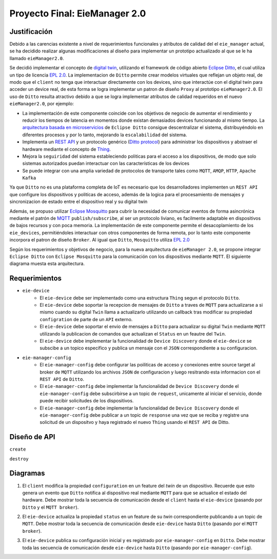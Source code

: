 ******************************
Proyecto Final: EieManager 2.0
******************************

.. image:: img/factory_iot.png
   :align: center

Justificación
++++++++++++++

Debido a las carencias existente a nivel de requerimientos funcionales y atributos de calidad del
el ``eie_manager`` actual, se ha decidido realizar algunas modificaciones al diseño para
implementar un prototipo actualizado al que se le ha llamado ``eieManager2.0``.

Se decidió implementar el concepto de `digital twin <https://www.ibm.com/topics/what-is-a-digital-twin>`_,
utilizando el framework de código abierto
`Eclipse Ditto <https://www.eclipse.org/ditto/intro-overview.html>`_, el cual utiliza un tipo
de licencia `EPL 2.0 <https://www.eclipse.org/legal/epl-2.0/>`_.  La implementacion de ``Ditto``
permite crear modelos virtuales que reflejan un objeto real, de modo que el ``client`` no tenga que interactuar
directamente con los devices, sino que interactúe con el digital twin para acceder un device real, de esta
forma se logra implementar un patron de diseño ``Proxy`` al prototipo ``eieManager2.0``.
El uso de ``Ditto`` resulta atractivo debido a que se logra implementar atributos de calidad requeridos en el nuevo
``eieManager2.0``, por ejemplo:

* La implementación de este componente coincide con los objetivos de negocio de aumentar el rendimiento y reducir los tiempos de latencia en momentos donde existan demasiados devices funcionando al mismo tiempo. La `arquitectura basada en microservicios <https://www.eclipse.org/ditto/architecture-overview.html>`_ de ``Eclipse Ditto`` consigue descentralizar el sistema, distribuyéndolo en diferentes procesos y por lo tanto, mejorando la ``escalabilidad`` del sistema.

* Implementa un `REST API <https://www.eclipse.org/ditto/httpapi-overview.html>`_ y un protocolo genérico (`Ditto protocol <https://www.eclipse.org/ditto/protocol-overview.html>`_) para administrar los dispositivos y abstraer el hardware mediante el concepto de `Thing <https://www.eclipse.org/ditto/basic-thing.html>`_.

* Mejora la ``seguiridad`` del sistema estableciendo politicas para el acceso a los dispositivos, de modo que solo sistemas autorizados puedan interactuar con las características de los devices

* Se puede integrar con una amplia variedad de protocolos de transporte tales como ``MQTT``, ``AMQP``, ``HTTP``, ``Apache Kafka``


Ya que ``Ditto`` no es una plataforma completa de IoT es necesario que los desarrolladores implementen un ``REST API`` que configure
los dispositivos y politícas de acceso, además de la logica para el procesamiento de mensajes y sincronizacion de estado entre el dispositivo real y su digital twin

Además, se propuso utilizar `Eclipse Mosquitto <https://mosquitto.org/>`_ para cubrir la necesidad de comunicar eventos de
forma asincrónica mediante el patrón de `MQTT <https://mqtt.org/>`_  ``publish/subscribe``, al ser un protocolo liviano, es facilmente
adaptable en dispositivos de bajos recursos y con poca memoria. La implementación de este componente
permite el desacoplamiento de los ``eie_devices``, permitiéndoles interactuar con otros componentes de forma
remota, por lo tanto este componente incorpora el patron de diseño ``Broker``. Al igual que ``Ditto``,
``Mosquitto`` utiliza `EPL 2.0 <https://www.eclipse.org/legal/epl-2.0/>`_

Según los requerimientos y objetivos de negocio, para la nueva arquitectura de ``eieManager 2.0``, se propone integrar ``Eclipse Ditto`` con ``Eclipse Mosquitto`` para la comunicación con los dispositivos mediante ``MQTT``. El siguiente diagrama muesta esta arquitectura.

.. image:: img/eie_manager_2.0.png
   :align: center


Requerimientos
++++++++++++++

- ``eie-device``
   - El ``eie-device`` debe ser implementado como una estructura ``Thing`` segun el protocolo ``Ditto``.
   - El ``eie-device`` debe soportar la recepcion de mensajes de ``Ditto`` a traves de ``MQTT`` para actualizarse a si mismo cuando su digital ``Twin`` llama a actualizarlo utilizando un callback tras modificar su propiedad ``configration`` de parte de un ``API`` externo.
   - El ``eie-device`` debe soportar el envio de mensajes a ``Ditto`` para actualizar su digital ``Twin`` mediante ``MQTT`` utilizando la publicacion de comandos que actualizan el ``Status`` en un feautre del ``Twin``.
   - El ``eie-device`` debe implementar la funcionalidad de ``Device Discovery`` donde el ``eie-device`` se subscibe a un topico especifico y publica un mensaje con el ``JSON`` correspondiente a su configuracion.

- ``eie-manager-config``
   - El ``eie-manager-config`` debe configurar las poiliticas de acceso y conexiones entre source target al broker de ``MQTT`` utilizando los archivos ``JSON`` de configuracion y luego resitrando esta informacion con el ``REST API`` de ``Ditto``.
   - El ``eie-manager-config`` debe implementar la funcionalidad de ``Device Discovery`` donde el ``eie-manager-config`` debe subscirbirse a un topic de ``request``, unicamente al iniciar el servicio, donde puede recibir solicitudes de los dispositivos.
   - El ``eie-manager-config`` debe implementar la funcionalidad de ``Device Discovery`` donde el ``eie-manager-config`` debe publicar a un topic de ``response`` una vez que se reciba y registre una solicitud de un dispositvo y haya registrado el nuevo ``Thing`` usando el ``REST API`` de Ditto.

Diseño de API
+++++++++++++
``create``

``destroy``



Diagramas
+++++++++
1. El ``client`` modifica la propiedad ``configuration`` en un feature del `twin` de un dispositivo. Recuerde que esto genera un evento que ``Ditto`` notifica al dispositivo real mediante ``MQTT`` para que se actualice el estado del hardware. Debe mostrar toda la secuencia de comunicación desde el ``client`` hasta el ``eie-device`` (pasando por ``Ditto`` y el ``MQTT broker``).

.. uml::

  @startuml
  participant Client
  participant Ditto
  participant "MQTT Broker"
  participant "eie-device"
  Client->Ditto: Config Modify Request via REST
  Ditto->Ditto: Modify feature property
  Ditto-> "MQTT Broker": Ditto Event
  "MQTT Broker"-> "eie-device": Send JSon with Thing structure after applying changes
  "eie-device"-> "eie-device": Parse JSon
  "eie-device"-> "eie-device": Execute user feature property callback
  @enduml

2. El ``eie-device`` actualiza la propiedad ``status`` en un feature de su `twin` correspondiente publicando a un topic de ``MQTT``. Debe mostrar toda la secuencia de comunicación desde ``eie-device`` hasta ``Ditto`` (pasando por el ``MQTT broker``).

.. uml::

  @startuml
  participant Ditto
  participant "MQTT Broker"
  participant "eie-device"
  "eie-device"->"eie-device":  Feature propery (status) update
  "eie-device"->"MQTT Broker": Publish update
  "MQTT Broker"->"MQTT Broker": eie-device topic update
  "MQTT Broker"-> Ditto: Subscribers update
  "Ditto"-> Ditto: Feature update
  @enduml

3. El ``eie-device`` publica su configuración inicial y es registrado por ``eie-manager-config`` en ``Ditto``. Debe mostrar toda las secuencia de comunicación desde ``eie-device`` hasta ``Ditto`` (pasando por ``eie-manager-config``).

.. uml::

  @startuml
  participant Ditto
  participant "eie-manager-config"
  participant "MQTT Broker"
  participant "eie-device"
  "eie-device"->"MQTT Broker": Publish initial config of the Thing structure
  "MQTT Broker"-> "MQTT Broker": Update general topic members
  "MQTT Broker"-> "eie-manager-config": Send JSon File with the thing initial config
  "eie-manager-config" -> "eie-manager-config": Configure access politics
  "eie-manager-config" -> "MQTT Broker": Configure source/target conections
  "eie-manager-config"-> Ditto: Register device through REST API
  @enduml
